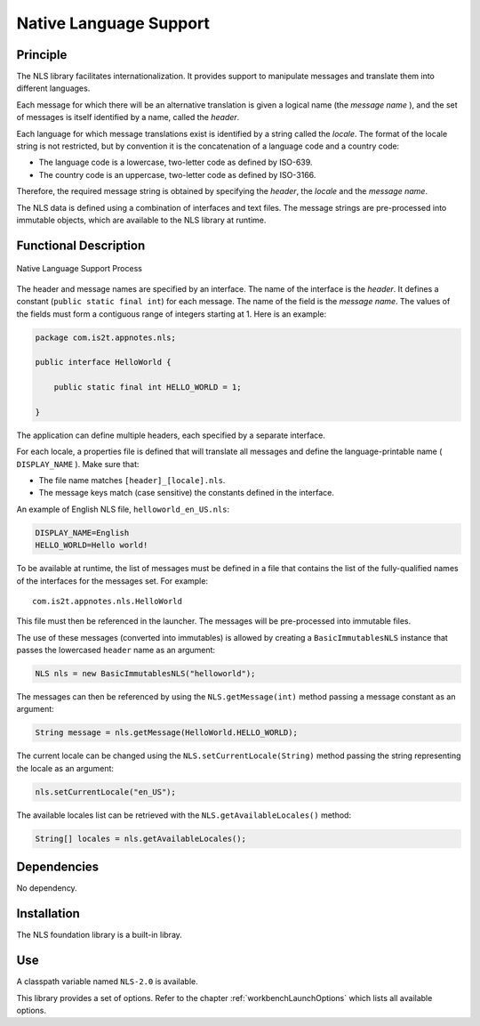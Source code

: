 =======================
Native Language Support
=======================


Principle
=========

The NLS library facilitates internationalization. It provides support to
manipulate messages and translate them into different languages.

Each message for which there will be an alternative translation is given
a logical name (the *message name* ), and the set of messages is itself
identified by a name, called the *header*.

Each language for which message translations exist is identified by a
string called the *locale*. The format of the locale string is not
restricted, but by convention it is the concatenation of a language code
and a country code:

-  The language code is a lowercase, two-letter code as defined by
   ISO-639.

-  The country code is an uppercase, two-letter code as defined by
   ISO-3166.

Therefore, the required message string is obtained by specifying the
*header*, the *locale* and the *message name*.

The NLS data is defined using a combination of interfaces and text
files. The message strings are pre-processed into immutable objects,
which are available to the NLS library at runtime.


Functional Description
======================

.. figure:: images/process.*
   :alt: Native Language Support Process
   :width: 70.0%
   :align: center

   Native Language Support Process

The header and message names are specified by an interface. The name of
the interface is the *header*. It defines a constant
(``public static final int``) for each message. The name of the field is
the *message name*. The values of the fields must form a contiguous
range of integers starting at 1. Here is an example:

.. code:: java

   package com.is2t.appnotes.nls;

   public interface HelloWorld {

       public static final int HELLO_WORLD = 1;

   }

The application can define multiple headers, each specified by a
separate interface.

For each locale, a properties file is defined that will translate all
messages and define the language-printable name ( ``DISPLAY_NAME`` ).
Make sure that:

-  The file name matches ``[header]_[locale].nls``.

-  The message keys match (case sensitive) the constants defined in the
   interface.

An example of English NLS file, ``helloworld_en_US.nls``:

.. code:: properties

   DISPLAY_NAME=English
   HELLO_WORLD=Hello world!

To be available at runtime, the list of messages must be defined in a
file that contains the list of the fully-qualified names of the
interfaces for the messages set. For example:

::

   com.is2t.appnotes.nls.HelloWorld

This file must then be referenced in the launcher. The messages will be
pre-processed into immutable files.

The use of these messages (converted into immutables) is allowed by
creating a ``BasicImmutablesNLS`` instance that passes the lowercased
``header`` name as an argument:

.. code:: java

   NLS nls = new BasicImmutablesNLS("helloworld");

The messages can then be referenced by using the ``NLS.getMessage(int)``
method passing a message constant as an argument:

.. code:: java

   String message = nls.getMessage(HelloWorld.HELLO_WORLD);

The current locale can be changed using the
``NLS.setCurrentLocale(String)`` method passing the string representing
the locale as an argument:

.. code:: java

   nls.setCurrentLocale("en_US");

The available locales list can be retrieved with the
``NLS.getAvailableLocales()`` method:

.. code:: java

   String[] locales = nls.getAvailableLocales();


Dependencies
============

No dependency.


Installation
============

The NLS foundation library is a built-in libray.


Use
===

A classpath variable named ``NLS-2.0`` is available.

This library provides a set of options. Refer to the chapter
:ref:`workbenchLaunchOptions` which lists all available options.


..
   | Copyright 2008-2020, MicroEJ Corp. Content in this space is free 
   for read and redistribute. Except if otherwise stated, modification 
   is subject to MicroEJ Corp prior approval.
   | MicroEJ is a trademark of MicroEJ Corp. All other trademarks and 
   copyrights are the property of their respective owners.
